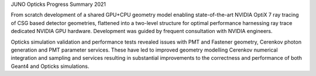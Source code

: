 JUNO Opticks Progress Summary 2021

From scratch development of a shared GPU+CPU geometry model enabling 
state-of-the-art NVIDIA OptiX 7 ray tracing of CSG based detector geometries, 
flattened into a two-level structure for optimal performance harnessing ray trace 
dedicated NVIDIA GPU hardware. Development was guided by frequent consultation with NVIDIA engineers. 

Opticks simulation validation and performance tests revealed issues with PMT 
and Fastener geometry, Cerenkov photon generation and PMT parameter services.
These have led to improved geometry modelling Cerenkov numerical integration 
and sampling and services resulting in substantial improvements to the correctness 
and performance of both Geant4 and Opticks simulations. 

